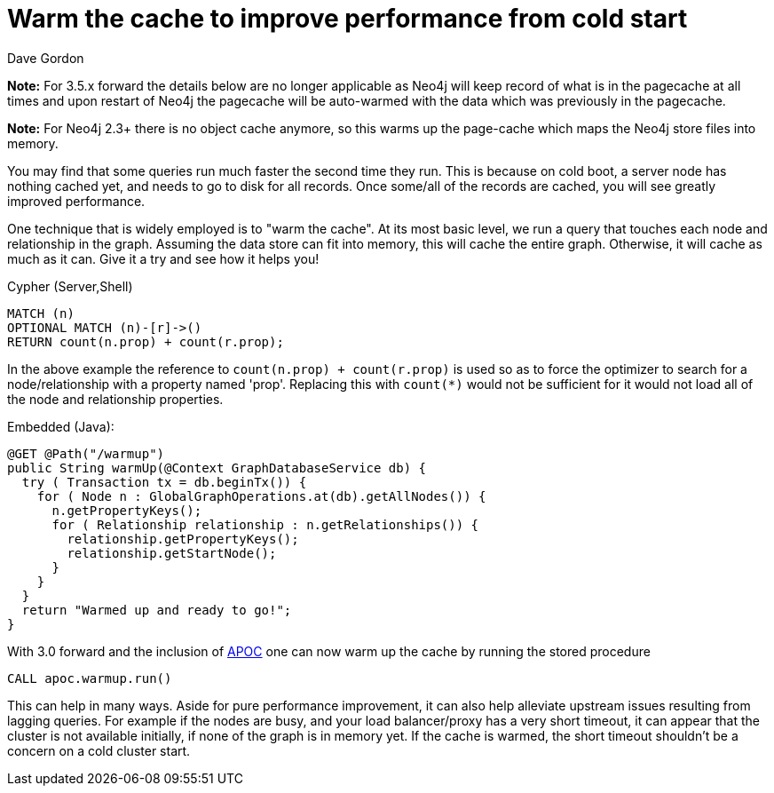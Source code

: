 = Warm the cache to improve performance from cold start
:slug: warm-the-cache-to-improve-performance-from-cold-start
:zendesk-id: 205322188
:author: Dave Gordon
:tags: performance, cache, warmup
:neo4j-versions: 2.1, 2.2, 2.3, 3.1,3.2,3.3,3.4
:category: operations

*Note:* For 3.5.x forward the details below are no longer applicable as Neo4j will keep record of what is in the pagecache at all times and upon restart of Neo4j the
pagecache will be auto-warmed with the data which was previously in the pagecache.

*Note:* For Neo4j 2.3+ there is no object cache anymore, so this warms up the page-cache which maps the Neo4j store files into memory.

You may find that some queries run much faster the second time they run. 
This is because on cold boot, a server node has nothing cached yet, and needs to go to disk for all records. 
Once some/all of the records are cached, you will see greatly improved performance. 

One technique that is widely employed is to "warm the cache". 
At its most basic level, we run a query that touches each node and relationship in the graph. 
Assuming the data store can fit into memory, this will cache the entire graph. 
Otherwise, it will cache as much as it can.
Give it a try and see how it helps you!

.Cypher (Server,Shell)
[source,cypher]
----
MATCH (n)
OPTIONAL MATCH (n)-[r]->() 
RETURN count(n.prop) + count(r.prop);
----

In the above example the reference to `count(n.prop) + count(r.prop)` is used so as to force the optimizer to search for a node/relationship with a property named 'prop'.  Replacing this with `count(*)` would not be sufficient for it would not load all of the node and relationship properties.

.Embedded (Java):
[source,java]
----
@GET @Path("/warmup")
public String warmUp(@Context GraphDatabaseService db) {
  try ( Transaction tx = db.beginTx()) {
    for ( Node n : GlobalGraphOperations.at(db).getAllNodes()) {
      n.getPropertyKeys();
      for ( Relationship relationship : n.getRelationships()) {
        relationship.getPropertyKeys();
        relationship.getStartNode();
      }
    }
  }
  return "Warmed up and ready to go!";
}
----

With 3.0 forward and the inclusion of https://github.com/neo4j-contrib/neo4j-apoc-procedures[APOC] one can now warm up the cache 
by running the stored procedure

[source,cypher]
----
CALL apoc.warmup.run()
----

This can help in many ways.
Aside for pure performance improvement, it can also help alleviate upstream issues resulting from lagging queries.
For example if the nodes are busy, and your load balancer/proxy has a very short timeout, it can appear that the cluster is not available initially, if none of the graph is in memory yet.
If the cache is warmed, the short timeout shouldn't be a concern on a cold cluster start.
